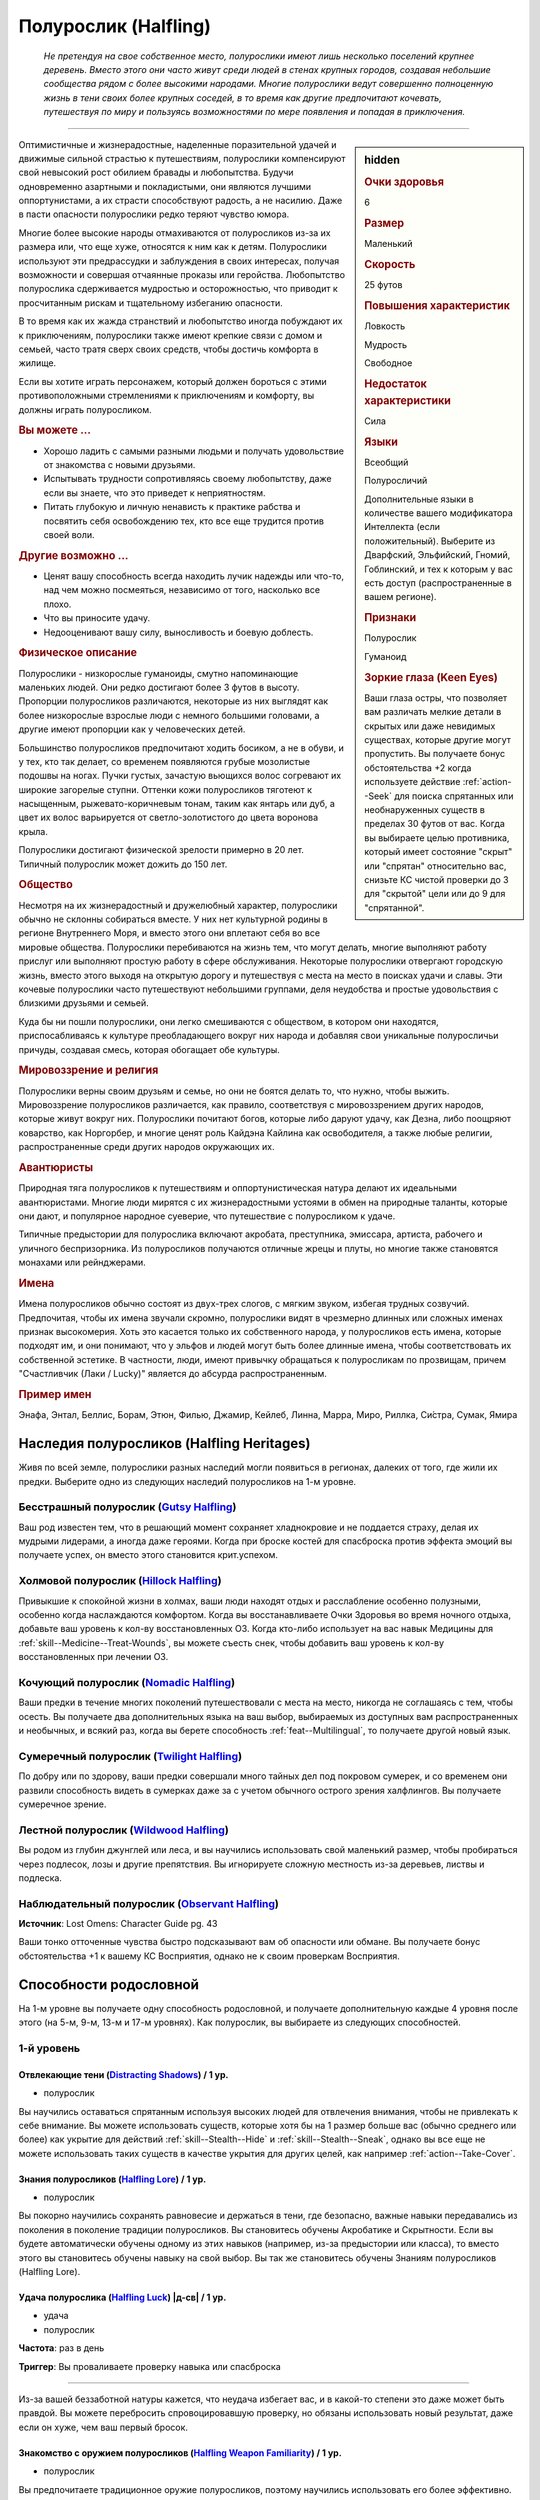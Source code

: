 .. rst-class:: ancestry
.. _ch2--ancestry--halfling:

Полурослик (Halfling)
=============================================================================================================

.. epigraph::
	
	*Не претендуя на свое собственное место, полурослики имеют лишь несколько поселений крупнее деревень.
	Вместо этого они часто живут среди людей в стенах крупных городов, создавая небольшие сообщества рядом с более высокими народами.
	Многие полурослики ведут совершенно полноценную жизнь в тени своих более крупных соседей, в то время как другие предпочитают кочевать, путешествуя по миру и пользуясь возможностями по мере появления и попадая в приключения.*

-----------------------------------------------------------------------------

.. rst-class:: sidebar-char-ancestry-class

.. sidebar:: hidden

	.. rubric:: Очки здоровья

	6


	.. rubric:: Размер

	Маленький


	.. rubric:: Скорость

	25 футов


	.. rubric:: Повышения характеристик

	Ловкость

	Мудрость

	Свободное

	.. rubric:: Недостаток характеристики

	Сила


	.. rubric:: Языки

	Всеобщий

	Полуросличий

	Дополнительные языки в количестве вашего модификатора Интеллекта (если положительный).
	Выберите из Дварфский, Эльфийский, Гномий, Гоблинский, и тех к которым у вас есть доступ (распространенные в вашем регионе).


	.. rubric:: Признаки

	Полурослик

	Гуманоид


	.. rubric:: Зоркие глаза (Keen Eyes)

	Ваши глаза остры, что позволяет вам различать мелкие детали в скрытых или даже невидимых существах, которые другие могут пропустить.
	Вы получаете бонус обстоятельства +2 когда используете действие :ref:`action--Seek` для поиска спрятанных или необнаруженных существ в пределах 30 футов от вас.
	Когда вы выбираете целью противника, который имеет состояние "скрыт" или "спрятан" относительно вас, снизьте КС чистой проверки до 3 для "скрытой" цели или до 9 для "спрятанной".



Оптимистичные и жизнерадостные, наделенные поразительной удачей и движимые сильной страстью к путешествиям, полурослики компенсируют свой невысокий рост обилием бравады и любопытства.
Будучи одновременно азартными и покладистыми, они являются лучшими оппортунистами, а их страсти способствуют радость, а не насилию.
Даже в пасти опасности полурослики редко теряют чувство юмора.

Многие более высокие народы отмахиваются от полуросликов из-за их размера или, что еще хуже, относятся к ним как к детям.
Полурослики используют эти предрассудки и заблуждения в своих интересах, получая возможности и совершая отчаянные проказы или геройства.
Любопытство полурослика сдерживается мудростью и осторожностью, что приводит к просчитанным рискам и тщательному избеганию опасности.

В то время как их жажда странствий и любопытство иногда побуждают их к приключениям, полурослики также имеют крепкие связи с домом и семьей, часто тратя сверх своих средств, чтобы достичь комфорта в жилище.

Если вы хотите играть персонажем, который должен бороться с этими противоположными стремлениями к приключениям и комфорту, вы должны играть полуросликом.


.. rst-class:: h3
.. rubric:: Вы можете ...

* Хорошо ладить с самыми разными людьми и получать удовольствие от знакомства с новыми друзьями.
* Испытывать трудности сопротивляясь своему любопытству, даже если вы знаете, что это приведет к неприятностям.
* Питать глубокую и личную ненависть к практике рабства и посвятить себя освобождению тех, кто все еще трудится против своей воли.


.. rst-class:: h3
.. rubric:: Другие возможно ...

* Ценят вашу способность всегда находить лучик надежды или что-то, над чем можно посмеяться, независимо от того, насколько все плохо.
* Что вы приносите удачу.
* Недооценивают вашу силу, выносливость и боевую доблесть.



.. rst-class:: h3
.. rubric:: Физическое описание

Полурослики - низкорослые гуманоиды, смутно напоминающие маленьких людей.
Они редко достигают более 3 футов в высоту.
Пропорции полуросликов различаются, некоторые из них выглядят как более низкорослые взрослые люди с немного большими головами, а другие имеют пропорции как у человеческих детей.

Большинство полуросликов предпочитают ходить босиком, а не в обуви, и у тех, кто так делает, со временем появляются грубые мозолистые подошвы на ногах.
Пучки густых, зачастую вьющихся волос согревают их широкие загорелые ступни.
Оттенки кожи полуросликов тяготеют к насыщенным, рыжевато-коричневым тонам, таким как янтарь или дуб, а цвет их волос варьируется от светло-золотистого до цвета воронова крыла.

Полурослики достигают физической зрелости примерно в 20 лет.
Типичный полурослик может дожить до 150 лет.



.. rst-class:: h3
.. rubric:: Общество

Несмотря на их жизнерадостный и дружелюбный характер, полурослики обычно не склонны собираться вместе.
У них нет культурной родины в регионе Внутреннего Моря, и вместо этого они вплетают себя во все мировые общества.
Полурослики перебиваются на жизнь тем, что могут делать, многие выполняют работу прислуг или выполняют простую работу в сфере обслуживания.
Некоторые полурослики отвергают городскую жизнь, вместо этого выходя на открытую дорогу и путешествуя с места на место в поисках удачи и славы.
Эти кочевые полурослики часто путешествуют небольшими группами, деля неудобства и простые удовольствия с близкими друзьями и семьей.

Куда бы ни пошли полурослики, они легко смешиваются с обществом, в котором они находятся, приспосабливаясь к культуре преобладающего вокруг них народа и добавляя свои уникальные полуросличьи причуды, создавая смесь, которая обогащает обе культуры.



.. rst-class:: h3
.. rubric:: Мировоззрение и религия

Полурослики верны своим друзьям и семье, но они не боятся делать то, что нужно, чтобы выжить.
Мировоззрение полуросликов различается, как правило, соответствуя с мировоззрением других народов, которые живут вокруг них.
Полурослики почитают богов, которые либо даруют удачу, как Дезна, либо поощряют коварство, как Норгорбер, и многие ценят роль Кайдэна Кайлина как освободителя, а также любые религии, распространенные среди других народов окружающих их.



.. rst-class:: h3
.. rubric:: Авантюристы

Природная тяга полуросликов к путешествиям и оппортунистическая натура делают их идеальными авантюристами.
Многие люди мирятся с их жизнерадостными устоями в обмен на природные таланты, которые они дают, и популярное народное суеверие, что путешествие с полуросликом к удаче.

Типичные предыстории для полурослика включают акробата, преступника, эмиссара, артиста, рабочего и уличного беспризорника.
Из полуросликов получаются отличные жрецы и плуты, но многие также становятся монахами или рейнджерами.



.. rst-class:: h3
.. rubric:: Имена

Имена полуросликов обычно состоят из двух-трех слогов, с мягким звуком, избегая трудных созвучий.
Предпочитая, чтобы их имена звучали скромно, полурослики видят в чрезмерно длинных или сложных именах признак высокомерия.
Хоть это касается только их собственного народа, у полуросликов есть имена, которые подходят им, и они понимают, что у эльфов и людей могут быть более длинные имена, чтобы соответствовать их собственной эстетике.
В частности, люди, имеют привычку обращаться к полуросликам по прозвищам, причем "Счастливчик (Лаки / Lucky)" является до абсурда распространенным.

.. rst-class:: h4
.. rubric:: Пример имен

Энафа, Энтал, Беллис, Борам, Этюн, Филью, Джамир, Кейлеб, Линна, Марра, Миро, Риллка, Си́стра, Сумак, Ямира




Наследия полуросликов (Halfling Heritages)
-----------------------------------------------------------------------------------------------------------

Живя по всей земле, полурослики разных наследий могли появиться в регионах, далеких от того, где жили их предки.
Выберите одно из следующих наследий полуросликов на 1-м уровне.

.. _ancestry-heritage--Halfling--Gutsy:

Бесстрашный полурослик (`Gutsy Halfling <https://2e.aonprd.com/Heritages.aspx?ID=21>`_)
~~~~~~~~~~~~~~~~~~~~~~~~~~~~~~~~~~~~~~~~~~~~~~~~~~~~~~~~~~~~~~~~~~~~~~~~~~~~~~~~~~~~~~~~~~~~~~

Ваш род известен тем, что в решающий момент сохраняет хладнокровие и не поддается страху, делая их мудрыми лидерами, а иногда даже героями.
Когда при броске костей для спасброска против эффекта эмоций вы получаете успех, он вместо этого становится крит.успехом.


.. _ancestry-heritage--Halfling--Hillock:

Холмовой полурослик (`Hillock Halfling <https://2e.aonprd.com/Heritages.aspx?ID=22>`_)
~~~~~~~~~~~~~~~~~~~~~~~~~~~~~~~~~~~~~~~~~~~~~~~~~~~~~~~~~~~~~~~~~~~~~~~~~~~~~~~~~~~~~~~~~~~~~~

Привыкшие к спокойной жизни в холмах, ваши люди находят отдых и расслабление особенно полузными, особенно когда наслаждаются комфортом.
Когда вы восстанавливаете Очки Здоровья во время ночного отдыха, добавьте ваш уровень к кол-ву восстановленных ОЗ.
Когда кто-либо использует на вас навык Медицины для :ref:`skill--Medicine--Treat-Wounds`, вы можете съесть снек, чтобы добавить ваш уровень к кол-ву восстановленных при лечении ОЗ.


.. _ancestry-heritage--Halfling--Nomadic:

Кочующий полурослик (`Nomadic Halfling <https://2e.aonprd.com/Heritages.aspx?ID=23>`_)
~~~~~~~~~~~~~~~~~~~~~~~~~~~~~~~~~~~~~~~~~~~~~~~~~~~~~~~~~~~~~~~~~~~~~~~~~~~~~~~~~~~~~~~~~~~~~~

Ваши предки в течение многих поколений путешествовали с места на место, никогда не соглашаясь с тем, чтобы осесть.
Вы получаете два дополнительных языка на ваш выбор, выбираемых из доступных вам распространенных и необычных, и всякий раз, когда вы берете способность :ref:`feat--Multilingual`, то получаете другой новый язык.


.. _ancestry-heritage--Halfling--Twilight:

Сумеречный полурослик (`Twilight Halfling <https://2e.aonprd.com/Heritages.aspx?ID=24>`_)
~~~~~~~~~~~~~~~~~~~~~~~~~~~~~~~~~~~~~~~~~~~~~~~~~~~~~~~~~~~~~~~~~~~~~~~~~~~~~~~~~~~~~~~~~~~~~~

По добру или по здорову, ваши предки совершали много тайных дел под покровом сумерек, и со временем они развили способность видеть в сумерках даже за с учетом обычного острого зрения халфлингов.
Вы получаете сумеречное зрение.


.. _ancestry-heritage--Halfling--Wildwood:

Лестной полурослик (`Wildwood Halfling <https://2e.aonprd.com/Heritages.aspx?ID=25>`_)
~~~~~~~~~~~~~~~~~~~~~~~~~~~~~~~~~~~~~~~~~~~~~~~~~~~~~~~~~~~~~~~~~~~~~~~~~~~~~~~~~~~~~~~~~~~~~~

Вы родом из глубин джунглей или леса, и вы научились использовать свой маленький размер, чтобы пробираться через подлесок, лозы и другие препятствия.
Вы игнорируете сложную местность из-за деревьев, листвы и подлеска.


.. _ancestry-heritage--Halfling--Observant:

Наблюдательный полурослик (`Observant Halfling <https://2e.aonprd.com/Heritages.aspx?ID=39>`_)
~~~~~~~~~~~~~~~~~~~~~~~~~~~~~~~~~~~~~~~~~~~~~~~~~~~~~~~~~~~~~~~~~~~~~~~~~~~~~~~~~~~~~~~~~~~~~~~

**Источник**: Lost Omens: Character Guide pg. 43

Ваши тонко отточенные чувства быстро подсказывают вам об опасности или обмане.
Вы получаете бонус обстоятельства +1 к вашему КС Восприятия, однако не к своим проверкам Восприятия.










.. rst-class:: ancestry-class-feats

Способности родословной
-----------------------------------------------------------------------------------------------------------

На 1-м уровне вы получаете одну способность родословной, и получаете дополнительную каждые 4 уровня после этого (на 5-м, 9-м, 13-м и 17-м уровнях).
Как полурослик, вы выбираете из следующих способностей.



1-й уровень
~~~~~~~~~~~~~~~~~~~~~~~~~~~~~~~~~~~~~~~~~~~~~~~~~~~~~~~~~~~~~~~~~~~~~~~~~~~~~~~~~~~~~~~~~~~~~~~~~~~~~~~~~

.. _ancestry-feat--Halfling--Distracting-Shadows:

Отвлекающие тени (`Distracting Shadows <https://2e.aonprd.com/Feats.aspx?ID=52>`_) / 1 ур.
""""""""""""""""""""""""""""""""""""""""""""""""""""""""""""""""""""""""""""""""""""""""""""""""""""""

- полурослик

Вы научились оставаться спрятанным используя высоких людей для отвлечения внимания, чтобы не привлекать к себе внимание.
Вы можете использовать существ, которые хотя бы на 1 размер больше вас (обычно среднего или более) как укрытие для действий :ref:`skill--Stealth--Hide` и :ref:`skill--Stealth--Sneak`, однако вы все еще не можете использовать таких существ в качестве укрытия для других целей, как например :ref:`action--Take-Cover`.


.. _ancestry-feat--Halfling--Lore:

Знания полуросликов (`Halfling Lore <https://2e.aonprd.com/Feats.aspx?ID=53>`_) / 1 ур.
""""""""""""""""""""""""""""""""""""""""""""""""""""""""""""""""""""""""""""""""""""""""""""""""""""""

- полурослик

Вы покорно научились сохранять равновесие и держаться в тени, где безопасно, важные навыки передавались из поколения в поколение традиции полуросликов.
Вы становитесь обучены Акробатике и Скрытности.
Если вы будете автоматически обучены одному из этих навыков (например, из-за предыстории или класса), то вместо этого вы становитесь обучены навыку на свой выбор.
Вы так же становитесь обучены Знаниям полуросликов (Halfling Lore).


.. _ancestry-feat--Halfling--Luck:

Удача полурослика (`Halfling Luck <https://2e.aonprd.com/Feats.aspx?ID=54>`_) |д-св| / 1 ур.
""""""""""""""""""""""""""""""""""""""""""""""""""""""""""""""""""""""""""""""""""""""""""""""""""""""

- удача
- полурослик

**Частота**: раз в день

**Триггер**: Вы проваливаете проверку навыка или спасброска

----------

Из-за вашей беззаботной натуры кажется, что неудача избегает вас, и в какой-то степени это даже может быть правдой.
Вы можете перебросить спровоцировавшую проверку, но обязаны использовать новый результат, даже если он хуже, чем ваш первый бросок.


.. _ancestry-feat--Halfling--Weapon-Familiarity:

Знакомство с оружием полуросликов (`Halfling Weapon Familiarity <https://2e.aonprd.com/Feats.aspx?ID=55>`_) / 1 ур.
""""""""""""""""""""""""""""""""""""""""""""""""""""""""""""""""""""""""""""""""""""""""""""""""""""""""""""""""""""""

- полурослик

Вы предпочитаете традиционное оружие полуросликов, поэтому научились использовать его более эффективно.
Вы обучены обращению с пращей, посохом-пращей полуросликов и коротким мечем.

Дополнительно, вы получаете доступ ко всему необычному оружию полуросликов.
Для вас, воинское оружие полуросликов считается простым оружием, а улучшенное оружие полиросликов считается воинским оружием.


.. _ancestry-feat--Halfling--Sure-Feet:

Надежные ноги (`Sure Feet <https://2e.aonprd.com/Feats.aspx?ID=56>`_) / 1 ур.
""""""""""""""""""""""""""""""""""""""""""""""""""""""""""""""""""""""""""""""""""""""""""""""""""""""

- полурослик

Независимо от того, удерживаете ли вы равновесие или карабкаетесь вверх по сложному подъему, ваши волосатые мозолистые ноги легко находят опору.
Если при броске вы получаете успех проверки Акробатики, чтобы :ref:`skill--Acrobatics--Balance` или проверки Атлетики, чтобы :ref:`skill--Athletics--Climb`, то вместо этого вы получаете крит.успех.
Когда Балансируете или Карабкаетесь, вы не застигнуты врасплох.


.. _ancestry-feat--Halfling--Titan-Slinger:

Убийца титанов (`Titan Slinger <https://2e.aonprd.com/Feats.aspx?ID=57>`_) / 1 ур.
""""""""""""""""""""""""""""""""""""""""""""""""""""""""""""""""""""""""""""""""""""""""""""""""""""""

- полурослик

Вы научились использовать свою пращу, чтобы сражать огромных существ.
Когда вы попадаете атакой из пращи по существу большого размера или больше, увеличьте размер кости оружия на один шаг (подробности смотрите в сноске в разделе :ref:`ch6--Damage`, "Увеличение размера кости (Increasing Die Size)").


.. _ancestry-feat--Halfling--Unfettered-Halfling:

Освобожденный полурослик (`Unfettered Halfling <https://2e.aonprd.com/Feats.aspx?ID=58>`_) / 1 ур.
""""""""""""""""""""""""""""""""""""""""""""""""""""""""""""""""""""""""""""""""""""""""""""""""""""""

- полурослик

Вас заставили служить в качестве чернорабочего, либо отдали в рабство по контракту, либо держали рабом в кандалах, но с тех пор, как вы бежали и научились тому, что вас никогда больше не поймают.
Когда при броске вы получаете успех проверки :ref:`action--Escape` или спасброска против эффекта, который наложит на вас состояние "схвачен", "сдерживаем", вместо этого вы получаете крит.успех.
Всякий раз, когда существо во время броска :ref:`skill--Athletics--Grapple` получает при проверке провал, он становится крит.провалом.
Если существо использует на вас способность "Захват (Grab)", оно должно успешно пройти проверку Атлетики, чтобы схватить вас, вместо автоматического срабатывания.


.. _ancestry-feat--Halfling--Watchful:

Бдительный полурослик (`Watchful Halfling <https://2e.aonprd.com/Feats.aspx?ID=59>`_) / 1 ур.
""""""""""""""""""""""""""""""""""""""""""""""""""""""""""""""""""""""""""""""""""""""""""""""""""""""

- полурослик

Ваш общинный образ жизни заставляет вас обращать пристальное внимание на окружающих вас людей, что позволяет вам легче замечать, когда они нехарактерно себя ведут.
Вы получаете бонус обстоятельства +2 к проверкам Восприятия когда используете простое действие :ref:`action--Sense-Motive`, чтобы персонажей под воздействие очарования или одержимости.
Если вы не используете :ref:`action--Sense-Motive` на очарованном или одержимом персонаже, Мастер кидает за вас тайную проверку без обычного бонуса и со штрафом обстоятельства -2, чтобы как-то потенциально заметить очарование или одержимость.

В дополнение к использованию с проверками навыка, вы можете использовать простое действие :ref:`action--Aid`, чтобы дать бонус спасброску другого существа или другой проверки, чтобы преодолеть очарование или одержимость.
Как обычно для :ref:`action--Aid`, вам надо подготовиться используя действие в ваш ход, чтобы поддержать существо в борьбе против эффекта.


.. _ancestry-feat--Halfling--Adroit-Manipulation:

Ловкие манипуляции (`Adroit Manipulation <https://2e.aonprd.com/Feats.aspx?ID=1012>`_) / 1 ур.
""""""""""""""""""""""""""""""""""""""""""""""""""""""""""""""""""""""""""""""""""""""""""""""""""""""

- :uncommon:`необычное`
- полурослик

**Доступ**: этнос Мирини

**Источник**: Lost Omens: Character Guide pg. 44

----------

Ты с детства возишься с узлами, замками и кузнечными головоломками, чтобы хоть чем-то занять свои руки.
Вы становитесь обучены Воровству (или другому навыку на свой выбор, если вы уже обучены Воровству).
Если при броске вы получаете успех проверки Воровства для :ref:`skill--Thievery--Pick-a-Lock`, то вместо этого он становится крит.успехом.


.. _ancestry-feat--Halfling--Innocuous:

Безобидный (`Innocuous <https://2e.aonprd.com/Feats.aspx?ID=1013>`_) / 1 ур.
""""""""""""""""""""""""""""""""""""""""""""""""""""""""""""""""""""""""""""""""""""""""""""""""""""""

- полурослик

**Источник**: Lost Omens: Character Guide pg. 44

----------

Полурослики на протяжении многих веков были ненавязчивыми помощниками более высокого народа, и ваш народ полагается на это предположение о невиновности.
Вы становитесь обучены Обману (или другому навыку на свой выбор, если вы уже обучены Обману).
Если вы проваливаете проверку Обмана, чтобы :ref:`skill--Deception--Create-a-Diversion`, то гуманоидные существа не знают что вы пытаетесь отвлечь их, если только только при броске вы не получаете крит.провал.


.. _ancestry-feat--Halfling--Intuitive-Cooperation:

Интуитивное сотрудничество (`Intuitive Cooperation <https://2e.aonprd.com/Feats.aspx?ID=1014>`_) / 1 ур.
"""""""""""""""""""""""""""""""""""""""""""""""""""""""""""""""""""""""""""""""""""""""""""""""""""""""""

- :uncommon:`необычное`
- полурослик

**Доступ**: этнос Джарик

**Источник**: Lost Omens: Character Guide pg. 44

----------

Вы привыкли работать вместе с другими, полагаясь друг на друга, чтобы сводить концы с концами.
Вы получаете бонус обстоятельства +2 к проверкам :ref:`action--Aid`, а ваши союзники получают бонус обстоятельства +2 для своих проверок, чтобы :ref:`Помочь (Aid) <action--Aid>` вам.


.. _ancestry-feat--Halfling--Unassuming-Dedication:

Скромная увлеченность (`Unassuming Dedication <https://2e.aonprd.com/Feats.aspx?ID=1015>`_) / 1 ур.
""""""""""""""""""""""""""""""""""""""""""""""""""""""""""""""""""""""""""""""""""""""""""""""""""""""

- :uncommon:`необычное`
- полурослик

**Доступ**: этнос Улам

**Источник**: Lost Omens: Character Guide pg. 44

----------

Ваша семья с юных лет прививала вам такие ценности, как забота и терпеливость.
Вы получаете бонус обстоятельства +1 к проверкам на выполнение активности во время режима отдыха.





5-й уровень
~~~~~~~~~~~~~~~~~~~~~~~~~~~~~~~~~~~~~~~~~~~~~~~~~~~~~~~~~~~~~~~~~~~~~~~~~~~~~~~~~~~~~~~~~~~~~~~~~~~~~~~~~

.. _ancestry-feat--Halfling--Cultural-Adaptability:

Приспосабливаемость к культуре (`Cultural Adaptability <https://2e.aonprd.com/Feats.aspx?ID=60>`_) / 5 ур.
"""""""""""""""""""""""""""""""""""""""""""""""""""""""""""""""""""""""""""""""""""""""""""""""""""""""""""

- полурослик

Во время ваших приключений вы оттачивали свою способность адаптироваться к культуре преобладающего вокруг вас народа.
Вы получаете общую способность :ref:`feat--Adopted-Ancestry` и 1 способность родословной 1-го уровня, для выбранной родословной.


.. _ancestry-feat--Halfling--Weapon-Trickster:

Ловкач оружия полуросликов (`Halfling Weapon Trickster <https://2e.aonprd.com/Feats.aspx?ID=61>`_) / 5 ур.
"""""""""""""""""""""""""""""""""""""""""""""""""""""""""""""""""""""""""""""""""""""""""""""""""""""""""""

- полурослик

**Требования**: :ref:`ancestry-feat--Halfling--Weapon-Familiarity`

----------

Вы особенно искусны в сражении с любимым оружием вашего народа.
Всякий раз, когда вы крит.успешно совершаете бросок атаки используя короткий меч, пращу или посох-пращу полуросликов, вы применяете критический эффект специализации оружия.


.. _ancestry-feat--Halfling--Easily-Dismissed:

Легко на заметить (`Easily Dismissed <https://2e.aonprd.com/Feats.aspx?ID=1016>`_) / 5 ур.
""""""""""""""""""""""""""""""""""""""""""""""""""""""""""""""""""""""""""""""""""""""""""""""""""""""

- :uncommon:`необычное`
- полурослик

**Доступ**: национальность Челиец

**Источник**: Lost Omens: Character Guide pg. 44

----------

Вы учились смешиваться с фоном улиц и толпами высоких людей, чтобы вас не замечали.
Когда вы в толпе или переполненной области города, вы можете попытаться использовать :ref:`skill--Stealth--Hide` и :ref:`skill--Stealth--Sneak`, даже когда имеете состояние "замечен".
При успехе, вы не получаете состояние "скрыт" или "необнаружен", но другие существа просто не обращают на вас особого внимания, даже если они могут видеть вас.
Вы не можете использовать эту способность на наблюдателях, которые уже видели, как вы выполняете нескрытые или заметные действия.
Если вы совершаете любое действие, отличное от :ref:`skill--Stealth--Hide` или :ref:`skill--Stealth--Sneak`, или другим образом совершаете особо заметные действия (на усмотрение Мастера), то наблюдатели сразу замечают вас.


.. _ancestry-feat--Halfling--Ingenuity:

Полуросличья изобретательность (`Halfling Ingenuity <https://2e.aonprd.com/Feats.aspx?ID=1017>`_) / 5 ур.
""""""""""""""""""""""""""""""""""""""""""""""""""""""""""""""""""""""""""""""""""""""""""""""""""""""""""

- полурослик

**Предварительные условия**: :ref:`ancestry-feat--Halfling--Luck`

**Источник**: Lost Omens: Character Guide pg. 44

----------

В то время как ваша готовность углубиться в малоизвестную задачу, может втянуть вас в неприятности, невероятная удача часто спасает вас от опасности.
Даже если вы не обучены навыку, вы можете попытаться выполнить действия навыка, которые обычно требуют, чтобы вы были ему обучены.
Если вы используете :ref:`ancestry-feat--Halfling--Luck` при провале проверки навыка, которому вы не обучены, то можете добавить бонус мастерства равный вашему уровню, вместо 0, при перебрасывании спровоцировавшей проверки навыка.
Вы получаете бонус обстоятельства +4 к этому перебросу проверки навыка.


.. _ancestry-feat--Halfling--Shared-Luck:

Общая удача (`Shared Luck <https://2e.aonprd.com/Feats.aspx?ID=1018>`_) / 5 ур.
""""""""""""""""""""""""""""""""""""""""""""""""""""""""""""""""""""""""""""""""""""""""""""""""""""""

- полурослик

**Предварительные условия**: :ref:`ancestry-feat--Halfling--Luck`

**Источник**: Lost Omens: Character Guide pg. 44

----------

Вы доказательство того, что путешествовать с полуросликом к удаче.
Вместо того, чтобы перебрасывать свою проваленную проверку, вы можете использовать :ref:`ancestry-feat--Halfling--Luck` когда союзник в пределах 30 футов проваливает проверку навыка или спасбросок, чтобы позволить ему перебросить спровоцировавшую проверку.
Как обычно, ваш союзник обязан использовать новый результат, даже если он хуже перевого броска.
Если у вас есть :ref:`ancestry-feat--Halfling--Guiding-Luck`, вы не можете использовать ее эффект, который применяется к броскам атаки и проверкам Восприятия, чтобы дать союзнику преимущество "Общей удачи".





9-й уровень
~~~~~~~~~~~~~~~~~~~~~~~~~~~~~~~~~~~~~~~~~~~~~~~~~~~~~~~~~~~~~~~~~~~~~~~~~~~~~~~~~~~~~~~~~~~~~~~~~~~~~~~~~

.. _ancestry-feat--Halfling--Guiding-Luck:

Направляющая удача (`Guiding Luck <https://2e.aonprd.com/Feats.aspx?ID=62>`_) / 9 ур.
""""""""""""""""""""""""""""""""""""""""""""""""""""""""""""""""""""""""""""""""""""""""""""""""""""""

- полурослик

**Предварительные условия**: :ref:`ancestry-feat--Halfling--Luck`

----------

Ваша удача ведет вас, чтобы вы смотрели в правильном направлении и безошибочно направляли свои удары.
Вы можете использовать :ref:`ancestry-feat--Halfling--Luck` дважды в день; один раз с обычным триггером, а еще один раз, вместо обычного триггера, когда вы проваливаете проверку Восприятия или бросок атаки.


.. _ancestry-feat--Halfling--Irrepressible:

Неугомонный (`Irrepressible <https://2e.aonprd.com/Feats.aspx?ID=63>`_) / 9 ур.
""""""""""""""""""""""""""""""""""""""""""""""""""""""""""""""""""""""""""""""""""""""""""""""""""""""

- полурослик

Вы можете легко отбить попытки играть на своих страхах и эмоциях.
Когда при броске спасброска вы получаете успех против эффекта эмоции, то место этого вы получаете крит.успех.
Если ваше наследие - :ref:`ancestry-heritage--Halfling--Gutsy`, когда при броске спасброска вы получаете крит.провал против эффекта эмоции, то вместо этого вы получаете простой провал.


.. _ancestry-feat--Halfling--Cunning-Climber:

Хитрый скалолаз (`Cunning Climber <https://2e.aonprd.com/Feats.aspx?ID=1019>`_) / 9 ур.
""""""""""""""""""""""""""""""""""""""""""""""""""""""""""""""""""""""""""""""""""""""""""""""""""""""

- полурослик

**Источник**: Lost Omens: Character Guide pg. 45

----------

Взбираетесь ли вы на корабельные снасти, на дерево в джунглях или на часовую башню, у вас есть поразительное умение находить опоры для ног и рук там, где не могут более крупные существа.
Вы получаете Скорость карабканья 10 футов.
Вы можете взять способность "Легендарный скалолаз (Legendary Climber)" (TODO способность из плэй-теста объединенная на релизе вместе с "Quick Climb"), даже если у вас нет способности :ref:`feat--Quick-Climb`, при условии, что вы соответствуете остальным предварительным условиям.


.. _ancestry-feat--Halfling--Fade-Away:

Исчезновение (`Fade Away <https://2e.aonprd.com/Feats.aspx?ID=1020>`_) / 9 ур.
""""""""""""""""""""""""""""""""""""""""""""""""""""""""""""""""""""""""""""""""""""""""""""""""""""""

- полурослик

**Предварительные условия**: :ref:`ancestry-feat--Halfling--Easily-Dismissed`

**Источник**: Lost Omens: Character Guide pg. 45

----------

Ваша способность сливаться с фоном позволяет вам полностью исчезнуть или казаться безвредным даже для магических эффектов.
Вы получаете :ref:`spell--i--Invisibility` и :ref:`spell--m--Misdirection` как врожденные оккультные заклинания 2-го уровня.
Для *Невидимости* вы можете выбрать целью только себя, а для *Перенаправления* вы должны быть основной целью.
Вы можете колдовать каждое из этих заклинаний раз в день.


.. _ancestry-feat--Halfling--Helpful-Halfling:

Полезный полурослик (`Helpful Halfling <https://2e.aonprd.com/Feats.aspx?ID=1021>`_) / 9 ур.
""""""""""""""""""""""""""""""""""""""""""""""""""""""""""""""""""""""""""""""""""""""""""""""""""""""

- полурослик

**Источник**: Lost Omens: Character Guide pg. 45

----------

Когда вы помогаете другу с задачей, вы находите много способов помочь и избежать пагубного вмешательства.
При крит.успехе :ref:`action--Aid` вы даете своему союзнику бонус обстоятельства +3 если вы эксперт в навыке (вместо обычных +2), и вы даете своему союзнику бонус обстоятельства +4 если вы мастер (вместо обычных +3).
Если вы получаете крит.провал при броске проверки "Помощи", то не даете своему союзнику штраф обстоятельства -1 к его проверке.





13-й уровень
~~~~~~~~~~~~~~~~~~~~~~~~~~~~~~~~~~~~~~~~~~~~~~~~~~~~~~~~~~~~~~~~~~~~~~~~~~~~~~~~~~~~~~~~~~~~~~~~~~~~~~~~~

.. _ancestry-feat--Halfling--Ceaseless-Shadows:

Непрерывные тени (`Ceaseless Shadows <https://2e.aonprd.com/Feats.aspx?ID=64>`_) / 13 ур.
""""""""""""""""""""""""""""""""""""""""""""""""""""""""""""""""""""""""""""""""""""""""""""""""""""""

- полурослик

**Предварительные условия**: :ref:`ancestry-feat--Halfling--Distracting-Shadows`

----------

Вы прекрасно умеете оставаться незамеченным, особенно в толпе.
Вам больше не нужно укрытие или иметь состояние "скрыт", чтобы :ref:`skill--Stealth--Hide` и :ref:`skill--Stealth--Sneak`.
Если у вас будет небольшое укрытие от существ, то вы получаете стандартное укрытие и можете :ref:`action--Take-Cover`, а если у вас будет стандартное укрытие от существ, то вы получаете большое укрытие.


.. _ancestry-feat--Halfling--Weapon-Expertise:

Эксперт оружия полуросликов (`Halfling Weapon Expertise <https://2e.aonprd.com/Feats.aspx?ID=65>`_) / 13 ур.
""""""""""""""""""""""""""""""""""""""""""""""""""""""""""""""""""""""""""""""""""""""""""""""""""""""""""""

- полурослик

**Предварительные условия**: Полурослик, :ref:`ancestry-feat--Halfling--Weapon-Familiarity`

----------

Ваша родство с полуросликами сочетается с вашей классовой тренировкой, что дает вам отличное умение в обращении с оружием полуросликов.
Всякий раз, когда вы получаете особенность класса, которая дает вам уровень мастерства эксперта или выше, в данном оружии или оружиях, вы так же получаете этот уровень мастерства для короткого меча, пращи, посоха-пращи и всего оружия полуросликов с котором вы обучены.


.. _ancestry-feat--Halfling--Cobble-Dancer:

Танцующий по гальке (`Cobble Dancer <https://2e.aonprd.com/Feats.aspx?ID=1022>`_) / 13 ур.
""""""""""""""""""""""""""""""""""""""""""""""""""""""""""""""""""""""""""""""""""""""""""""""""""""""

- полурослик

**Источник**: Lost Omens: Character Guide pg. 45

----------

Вы знаете как воспользоваться преимуществом, когда враг потерял равновесие из-за неустойчивого пола, сыпучей гальки или подобных препятствий.
Находясь на открытом воздухе в городской среде, вы можете сделать :ref:`action--Step` на сложную местность, а враги в сложной местности для вас застигнуты врасплох.


.. _ancestry-feat--Halfling--Incredible-Luck:

Невероятная удача (`Incredible Luck <https://2e.aonprd.com/Feats.aspx?ID=1023>`_) / 13 ур.
""""""""""""""""""""""""""""""""""""""""""""""""""""""""""""""""""""""""""""""""""""""""""""""""""""""

- полурослик

**Предварительные условия**: :ref:`ancestry-feat--Halfling--Luck`

**Источник**: Lost Omens: Character Guide pg. 45

----------

Даже другие полурослики считают вас особенно везучим.
Вы можете использовать :ref:`ancestry-feat--Halfling--Luck` раз в час, а не раз в день.
Если у вас есть :ref:`ancestry-feat--Halfling--Guiding-Luck`, вы все еще можете использовать "Удачу полурослика" только раз в день при провале своей проверки Восприятия или броска атаки (однако можете использовать ее в тот же час, когда использовали "Удачу полурослика"), и если у вас есть :ref:`ancestry-feat--Halfling--Helpful-Halfling` вы все еще можете использовать "Удачу полурослика" на союзнике только раз в день.